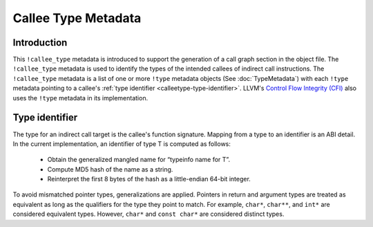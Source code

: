 ====================
Callee Type Metadata
====================

Introduction
============
This ``!callee_type`` metadata is introduced to support the generation of a call graph
section in the object file.  The ``!callee_type`` metadata is used
to identify the types of the intended callees of indirect call instructions. The ``!callee_type`` metadata is a
list of one or more ``!type`` metadata objects (See :doc:`TypeMetadata`) with each ``!type`` metadata
pointing to a callee's :ref:`type identifier <calleetype-type-identifier>`.
LLVM's `Control Flow Integrity (CFI)`_ also uses the ``!type`` metadata in its implementation.

.. _Control Flow Integrity (CFI): https://clang.llvm.org/docs/ControlFlowIntegrity.html

.. _calleetype-type-identifier:

Type identifier
================

The type for an indirect call target is the callee's function signature.
Mapping from a type to an identifier is an ABI detail.
In the current implementation, an identifier of type T is
computed as follows:

  -  Obtain the generalized mangled name for “typeinfo name for T”.
  -  Compute MD5 hash of the name as a string.
  -  Reinterpret the first 8 bytes of the hash as a little-endian 64-bit integer.

To avoid mismatched pointer types, generalizations are applied.
Pointers in return and argument types are treated as equivalent as long as the qualifiers for the 
type they point to match. For example, ``char*``, ``char**``, and ``int*`` are considered equivalent
types. However, ``char*`` and ``const char*`` are considered distinct types.
